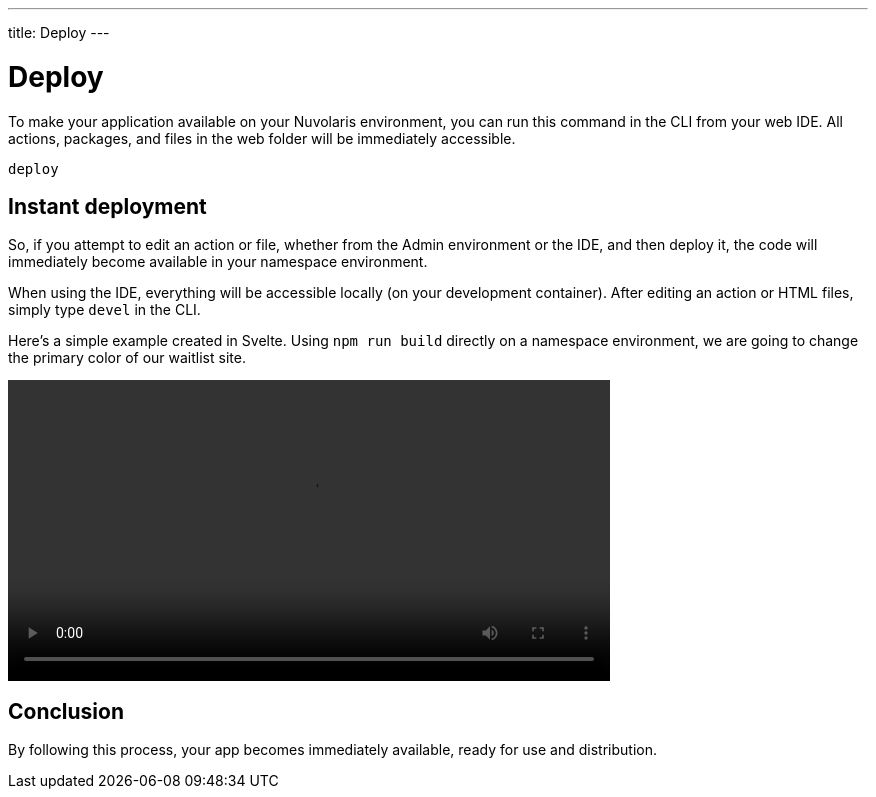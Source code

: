 ---
title: Deploy
---

= Deploy

To make your application available on your Nuvolaris environment, you can run this command in the CLI from your web IDE. All actions, packages, and files in the web folder will be immediately accessible.

----
deploy
----

== Instant deployment

So, if you attempt to edit an action or file, whether from the Admin environment or the IDE, and then deploy it, the code will immediately become available in your namespace environment.

When using the IDE, everything will be accessible locally (on your development container). After editing an action or HTML files, simply type `devel` in the CLI.

Here's a simple example created in Svelte. Using `npm run build` directly on a namespace environment, we are going to change the primary color of our waitlist site.

[[embed-video]]
++++
<video width="70%" height="auto" style="max-width: 100%;" controls>
  <source src="https://mastrogpt.s3.eu-west-1.amazonaws.com/deployNuvWaitlist.mp4" type="video/mp4">
  Your browser does not support the video tag.
</video>
++++

== Conclusion 

By following this process, your app becomes immediately available, ready for use and distribution.